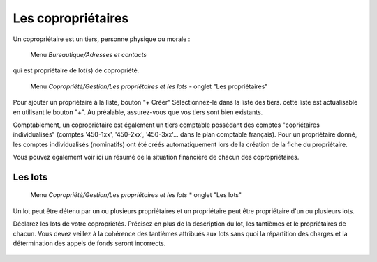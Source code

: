 Les copropriétaires
===================
Un copropriétaire est un tiers, personne physique ou morale :

    Menu *Bureautique/Adresses et contacts*

qui est propriétaire de lot(s) de copropriété.

    Menu *Copropriété/Gestion/Les propriétaires et les lots* - onglet "Les propriétaires"

Pour ajouter un propriétaire à la liste, bouton "+ Créer"
Sélectionnez-le dans la liste des tiers. cette liste est actualisable en utilisant le bouton "+". Au préalable, assurez-vous que vos tiers sont bien existants.

Comptablement, un copropriétaire est également un tiers comptable possédant des comptes "copriétaires individualisés" (comptes '450-1xx', '450-2xx', '450-3xx'... dans le plan comptable français). Pour un propriétaire donné, les comptes individualisés (nominatifs) ont été créés automatiquement lors de la création de la fiche du propriétaire.

Vous pouvez également voir ici un résumé de la situation financière de chacun des copropriétaires.

Les lots
--------

    Menu *Copropriété/Gestion/Les propriétaires et les lots* * onglet "Les lots"
    
Un lot peut être détenu par un ou plusieurs propriétaires et un propriétaire peut être propriétaire d'un ou plusieurs lots. 

Déclarez les lots de votre copropriétés.
Précisez en plus de la description du lot, les tantièmes et le propriétaires de chacun.
Vous devez veillez à la cohérence des tantièmes attribués aux lots sans quoi la répartition des charges et la détermination des appels de fonds seront incorrects.

    .. image:: set_owner.png

    
